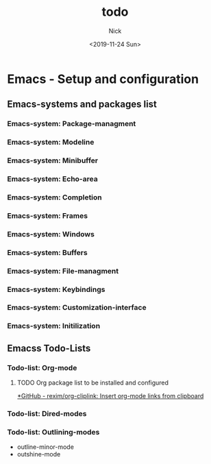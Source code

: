 #+STARTUP: showeverything
#+STARTUP: inlineimages
#+TAGS: note(n) idea(i) journal(j) research(r) code(c) web(w) emacs(e) question(q)
#+options: ':nil *:t -:t ::t <:t H:3 \n:nil ^:t arch:headline author:t broken-links:nil c:nil creator:nil d:(not "LOGBOOK") date:t e:t email:nil f:t inline:t num:t p:nil pri:nil prop:nil stat:t
#+options: tags:t tasks:t tex:t timestamp:t title:t toc:t todo:t |:t
#+title: todo
#+date: <2019-11-24 Sun>
#+author: Nick
#+email: nick@nick-pc
#+language: en
#+select_tags: export
#+exclude_tags: noexport
#+creator: Emacs 26.2 (Org mode 9.2.6)
 

* Emacs - Setup and configuration
  :PROPERTIES:
  :CATEGORY: Setup and configuration
  :END:

** Emacs-systems and packages list
   :PROPERTIES:
   :CATEGORY: Emacs-systems
   :END:

*** Emacs-system: Package-managment
*** Emacs-system: Modeline
*** Emacs-system: Minibuffer
*** Emacs-system: Echo-area
*** Emacs-system: Completion
*** Emacs-system: Frames
*** Emacs-system: Windows
*** Emacs-system: Buffers
*** Emacs-system: File-managment
*** Emacs-system: Keybindings
*** Emacs-system: Customization-interface
*** Emacs-system: Initilization


** Emacss Todo-Lists 
   :PROPERTIES:
   :CATEGORY: Todo-Lists
   :END:


*** Todo-list: Org-mode 

**** TODO Org package list to be installed and configured

[[https://github.com/rexim/org-cliplink][*GitHub - rexim/org-cliplink: Insert org-mode links from clipboard]]


*** Todo-list: Dired-modes

*** Todo-list: Outlining-modes
- outline-minor-mode
- outshine-mode







































